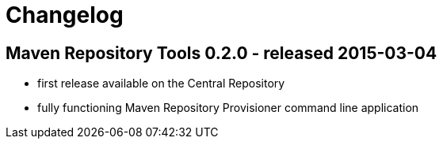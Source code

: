 = Changelog

== Maven Repository Tools 0.2.0 - released 2015-03-04

* first release available on the Central Repository
* fully functioning Maven Repository Provisioner command line application
